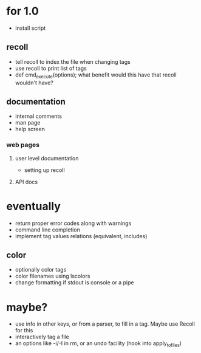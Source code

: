 * for 1.0
- install script

** recoll
- tell recoll to index the file when changing tags
- use recoll to print list of tags
- def cmd_execute(options); what benefit would this have that recoll wouldn't
  have?

** documentation
- internal comments
- man page
- help screen
*** web pages
**** user level documentation
- setting up recoll
**** API docs

* eventually
- return proper error codes along with warnings
- command line completion
- implement tag values relations (equivalent, includes)
** color
- optionally color tags
- color filenames using lscolors
- change formatting if stdout is console or a pipe

* maybe?
- use info in other keys, or from a parser, to fill in a tag. Maybe use Recoll
   for this
- interactively tag a file
- an options like -i/-I in rm, or an undo facility (hook into apply_to_files)
